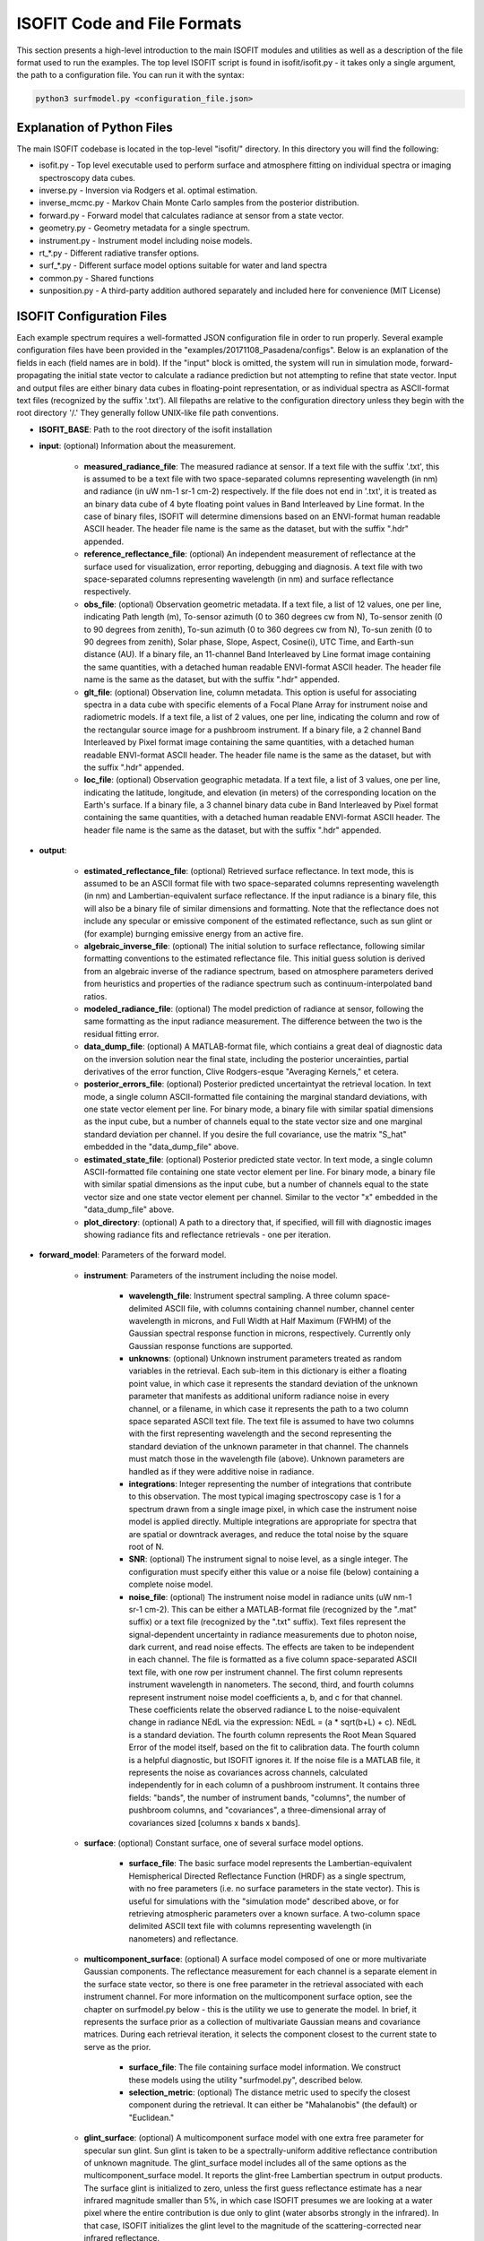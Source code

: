 ISOFIT Code and File Formats
============================

This section presents a high-level introduction to the main ISOFIT modules and utilities as well as a description of the file format used to run the examples.  The top level ISOFIT script is found in isofit/isofit.py - it takes only a single argument, the path to a configuration file.  You can run it with the syntax:  

.. code-block:: bash

  python3 surfmodel.py <configuration_file.json>


Explanation of Python Files
---------------------------
The main ISOFIT codebase is located in the top-level "isofit/" directory.  In this directory you will find the following:

* isofit.py - Top level executable used to perform surface and atmosphere fitting on individual spectra or imaging spectroscopy data cubes.
* inverse.py - Inversion via Rodgers et al. optimal estimation.
* inverse_mcmc.py - Markov Chain Monte Carlo samples from the posterior distribution.
* forward.py - Forward model that calculates radiance at sensor from a state vector.
* geometry.py - Geometry metadata for a single spectrum.
* instrument.py - Instrument model including noise models.
* rt_*.py - Different radiative transfer options.
* surf_*.py - Different surface model options suitable for water and land spectra
* common.py - Shared functions
* sunposition.py - A third-party addition authored separately and included here for convenience (MIT License) 

ISOFIT Configuration Files
--------------------------

Each example spectrum requires a well-formatted JSON configuration file in order to run properly.  Several example configuration files have been provided in the "examples/20171108_Pasadena/configs".  Below is an explanation of the fields in each (field names are in bold). If the "input" block is omitted, the system will run in simulation mode, forward-propagating the initial state vector to calculate a radiance prediction but not attempting to refine that state vector.  Input and output files are either binary data cubes in floating-point representation, or as individual spectra as ASCII-format text files (recognized by the suffix '.txt').  All filepaths are relative to the configuration directory unless they begin with the root directory '/.'  They generally follow UNIX-like file path conventions. 

* **ISOFIT_BASE**: Path to the root directory of the isofit installation

* **input**: (optional) Information about the measurement.  

    * **measured_radiance_file**: The measured radiance at sensor.   If a text file with the suffix '.txt', this is assumed to be a text file with two space-separated columns representing wavelength (in nm) and radiance (in uW nm-1 sr-1 cm-2) respectively.  If the file does not end in '.txt', it is treated as an binary data cube of 4 byte floating point values in Band Interleaved by Line format.  In the case of binary files, ISOFIT will determine dimensions based on an ENVI-format human readable ASCII header.  The header file name is the same as the dataset, but with the suffix ".hdr" appended. 
    * **reference_reflectance_file**: (optional) An independent measurement of reflectance at the surface used for visualization, error reporting, debugging and diagnosis.  A text file with two space-separated columns representing wavelength (in nm) and surface reflectance respectively. 
    * **obs_file**: (optional) Observation geometric metadata.  If a text file, a list of 12 values, one per line, indicating Path length (m), To-sensor azimuth (0 to 360 degrees cw from N), To-sensor zenith (0 to 90 degrees from zenith), To-sun azimuth (0 to 360 degrees cw from N), To-sun zenith (0 to 90 degrees from zenith), Solar phase, Slope, Aspect, Cosine(i), UTC Time, and Earth-sun distance (AU).  If a binary file, an 11-channel Band Interleaved by Line format image containing the same quantities, with a detached human readable ENVI-format ASCII header.  The header file name is the same as the dataset, but with the suffix ".hdr" appended. 
    * **glt_file**: (optional) Observation line, column metadata.   This option is useful for associating spectra in a data cube with specific elements of a Focal Plane Array for instrument noise and radiometric models.  If a text file, a list of 2 values, one per line, indicating the column and row of the rectangular source image for a pushbroom instrument.  If a binary file, a 2 channel Band Interleaved by Pixel format image containing the same quantities, with a detached human readable ENVI-format ASCII header.   The header file name is the same as the dataset, but with the suffix ".hdr" appended. 
    * **loc_file**: (optional) Observation geographic metadata.  If a text file, a list of 3 values, one per line, indicating the latitude, longitude, and elevation (in meters) of the corresponding location on the Earth's surface. If a binary file, a 3 channel binary data cube in Band Interleaved by Pixel format containing the same quantities, with a detached human readable ENVI-format ASCII header.  The header file name is the same as the dataset, but with the suffix ".hdr" appended.

* **output**: 

    * **estimated_reflectance_file**: (optional) Retrieved surface reflectance.  In text mode, this is assumed to be an ASCII format file with two space-separated columns representing wavelength (in nm) and Lambertian-equivalent surface reflectance.  If the input radiance is a binary file, this will also be a binary file of similar dimensions and formatting.  Note that the reflectance does not include any specular or emissive component of the estimated reflectance, such as sun glint or (for example) burnging emissive energy from an active fire.    
    * **algebraic_inverse_file**: (optional) The initial solution to surface reflectance, following similar formatting conventions to the estimated reflectance file.  This initial guess solution is derived from an algebraic inverse of the radiance spectrum, based on atmosphere parameters derived from heuristics and properties of the radiance spectrum such as continuum-interpolated band ratios.
    * **modeled_radiance_file**: (optional) The model prediction of radiance at sensor, following the same formatting as the input radiance measurement.  The difference between the two is the residual fitting error.
    * **data_dump_file**: (optional) A MATLAB-format file, which contiains a great deal of diagnostic data on the inversion solution near the final state, including the posterior uncerainties, partial derivatives of the error function, Clive Rodgers-esque "Averaging Kernels," et cetera.
    * **posterior_errors_file**:  (optional) Posterior predicted uncertaintyat the retrieval location.  In text mode, a single column ASCII-formatted file containing the marginal standard deviations, with one state vector element per line. For binary mode, a binary file with similar spatial dimensions as the input cube, but a number of channels equal to the state vector size and one marginal standard deviation per channel.  If you desire the full covariance, use the matrix "S_hat" embedded in the "data_dump_file" above. 
    * **estimated_state_file**:  (optional) Posterior predicted state vector.  In text mode, a single column ASCII-formatted file containing one state vector element per line. For binary mode, a binary file with similar spatial dimensions as the input cube, but a number of channels equal to the state vector size and one state vector element per channel.  Similar to the vector "x" embedded in the "data_dump_file" above. 
    * **plot_directory**:  (optional) A path to a directory that, if specified, will fill with diagnostic images showing radiance fits and reflectance retrievals - one per iteration. 
* **forward_model**: Parameters of the forward model.

    * **instrument**: Parameters of the instrument including the noise model.

        * **wavelength_file**: Instrument spectral sampling.  A three column space-delimited ASCII file, with columns containing channel number, channel center wavelength in microns, and Full Width at Half Maximum (FWHM) of the Gaussian spectral response function in microns, respectively.  Currently only Gaussian response functions are supported. 
        * **unknowns**: (optional) Unknown instrument parameters treated as random variables in the retrieval.  Each sub-item in this dictionary is either a floating point value, in which case it represents the standard deviation of the unknown parameter that manifests as additional uniform radiance noise in every channel, or a filename, in which case it represents the path to a two column space separated ASCII text file.  The text file is assumed to have two columns with the first representing wavelength and the second representing the standard deviation of the unknown parameter in that channel.  The channels must match those in the wavelength file (above).  Unknown parameters are handled as if they were additive noise in radiance. 
        * **integrations**: Integer representing the number of integrations that contribute to this observation.  The most typical imaging spectroscopy case is 1 for a spectrum drawn from a single image pixel, in which case the instrument noise model is applied directly.  Multiple integrations are appropriate for spectra that are spatial or downtrack averages, and reduce the total noise by the square root of N.  
        * **SNR**:  (optional) The instrument signal to noise level, as a single integer.  The configuration must specify either this value or a noise file (below) containing a complete noise model.
        * **noise_file**:  (optional) The instrument noise model in radiance units (uW nm-1 sr-1 cm-2).  This can be either a MATLAB-format file (recognized by the ".mat" suffix) or a text file (recognized by the ".txt" suffix).  Text files represent the signal-dependent uncertainty in radiance measurements due to photon noise, dark current, and read noise effects.  The effects are taken to be independent in each channel.  The file is formatted as a five column space-separated ASCII text file, with one row per instrument channel.  The first column represents instrument wavelength in nanometers.  The second, third, and fourth columns represent instrument noise model coefficients a, b, and c for that channel. These coefficients relate the observed radiance L to the noise-equivalent change in radiance NEdL via the expression:  NEdL = (a * sqrt(b+L) + c). NEdL is a standard deviation.  The fourth column represents the Root Mean Squared Error of the model itself, based on the fit to calibration data.  The fourth column is a helpful diagnostic, but ISOFIT ignores it.  If the noise file is a MATLAB file, it represents the noise as covariances across channels, calculated independently for in each column of a pushbroom instrument.  It contains three fields: "bands", the number of instrument bands, "columns", the number of pushbroom columns, and "covariances", a three-dimensional array of covariances sized [columns x bands x bands]. 

    * **surface**: (optional) Constant surface, one of several surface model options.  

        * **surface_file**: The basic surface model represents the Lambertian-equivalent Hemispherical Directed Reflectance Function (HRDF) as a single spectrum, with no free parameters (i.e. no surface parameters in the state vector).  This is useful for simulations with the "simulation mode" described above, or for retrieving atmospheric parameters over a known surface.  A two-column space delimited ASCII text file with columns representing wavelength (in nanometers) and reflectance.

    * **multicomponent_surface**: (optional) A surface model composed of one or more multivariate Gaussian components.  The reflectance measurement for each channel is a separate element in the surface state vector, so there is one free parameter in the retrieval associated with each instrument channel. For more information on the multicomponent surface option, see the chapter on surfmodel.py below - this is the utility we use to generate the model.  In brief, it represents the surface prior as a collection of multivariate Gaussian means and covariance matrices.  During each retrieval iteration, it selects the component closest to the current state to serve as the prior.

        * **surface_file**:  The file containing surface model information.  We construct these models using the utility "surfmodel.py", described below. 
        * **selection_metric**: (optional) The distance metric used to specify the closest component during the retrieval.  It can either be "Mahalanobis" (the default) or "Euclidean." 

    * **glint_surface**: (optional) A multicomponent surface model with one extra free parameter for specular sun glint.  Sun glint is taken to be a spectrally-uniform additive reflectance contribution of unknown magnitude.  The glint_surface model includes all of the same options as the multicomponent_surface model.  It reports the glint-free Lambertian spectrum in output products.  The surface glint is initialized to zero, unless the first guess reflectance estimate has a near infrared magnitude smaller than 5%, in which case ISOFIT presumes we are looking at a water pixel where the entire contribution is due only to glint (water absorbs strongly in the infrared).  In that case, ISOFIT initializes the glint level to the magnitude of the scattering-corrected near infrared reflectance.

    * **iop_surface**: (optional) A surface model for open water spectra, which parameterizes water-leaving reflectance using the a bio-optical model of Z. P. Lee, et al (Applied Optics 41, 2002).   It includes six parameters related to CDOM absorption, backscatter, the wavelength dependence of particulate backscatter, chlorophyll absorption, sun glint, and the degree of Solar Induced Fluorescence (SIF). Sunglint is removed during the retrieval; It reports the glint-free Lambertian spectrum in output products.  This model is still experimental - users beware! 

    * **emissive_surface**: (optional) A multicomponent surface model that permits an emissive contribution from fractional coverage by a hot black body, as in the case of an active fire.  The state vector is the same as the multicomponent model, but with two additional free parameters corresponding to the black body fracitontemperature and   for open water spectra, which parameterizes water-leaving reflectance using the a bio-optical model of Z. P. Lee, et al (Applied Optics 41, 2002).   It includes six parameters related to CDOM absorption, backscatter, the wavelength dependence of particulate backscatter, chlorophyll absorption, sun glint, and the degree of Solar Induced Fluorescence (SIF). Sunglint is removed during the retrieval; It reports the glint-free Lambertian spectrum in output products.  This model is still highly experimental - users beware! 

    * **modtran_radiative_transfer**: One of several radiative transfer model options to describe atmospehric effects.  It requires an installation of MODTRAN 6.0.  It functions via a lookup table caching strategy, starting from a user-supplied template but swapping in alternative values for the free atmospheric parameters and variable geometric parameters to fill in a grid of lookup table instances.  For each run, it calculates optical constants such as the two-path atmospheric tranmsission (combining direct and diffuse), the path radiance, and the spherical albedo at the surface.  These are cached in the lookup table and interpolated at runtime to estimate radiance at sensor.  It uses the approximation of a uniform Lambertian surface.

        * **modtran_directory**: (optional) The path to the base-level directory of the MODTRAN installation.  if not specified, isofit will look for the installation location in the MODTRAN_DIR environment variable.
        * **lut_path**: The path to a directory for caching radiative transfer results from MODTRAN runs.
        * **aerosol_template_file**:  The path to a MODTRAN configuration file template used for custom aerosol models.  This option is still experimental. 
        * **aerosol_model_file**: The path to a custom aerosol model specifying single scattering absorption and total extinction coefficients for one or more aerosol types at specific reference wavelengths.    This option is still experimental. 
        * **wl2flt_exe**:  A vestigial option, no longer used.
        * **modtran_template_file**: The path to a template MODTRAN 6.0 JSON configuration file.  This should ideally be a complete configuration with an atmosphere and viewing geometry appropriate for the measured spectrum.  The surface should be the zero-percent (totally absorbing) option.  For examples, see the MODTRAN configuration templates in the examples/ subdirectory.  Any free parameters specified in the "statevector" field will be retrieved during ISOFIT's inversion.  
        * **domain**: A dictionary containing three key-element pairs: "start", the starting wavelength over which MODTRAN radiative transfer should be calculated; "end", the ending wavelength; and "step", the spectral sampling of the radiative transfer calculations.  This interval should be broader than the wavelength range of the instrument to account for the spectral response functions, which extend beyond the extreme channels.
    * **statevector**: A dictionary of name-value pairs, one per free atmospheric parameter.  With just a few exceptions, perameter names should be string values equivalent to their names in the MODTRAN 6.0 JSON configuration file format, and the configuration template file. For example, use the string "H2OSTR" to specify the column water vapor abundance.  One exception to this rule is aerosol optical depth, which is treated by MODTRAN as a visibility but by ISOFIT as an aerosol optical thickness (AOT) at 550 nm.  If you wish to retrieve aerosol thickness, use the state vector element "AOT550," and ISOFIT will do this translation internally.   The state vector elements are each associated with a dictionary of three values: "bounds", a list containing the smallest and largest legal value for that parameter; "scale", a scaling factor representing a typical prior standard deviation; and "init", the intitial value that should be used that also becomes the prior mean.  The bounds should be the same as, or more restricted than, the interval covered by the lookup table grid "lut_grid."
    * **lut_grid**: A dictionary of key-value pairs, one per dimension in the lookup table.  There should be one entry for each free parameter in the state vector, and one entry for any variable geometric parameter.   Each parameter string maps to a list of numerical grid point values that form that dimension of the lookup table.  Geometric parameters that can vary include: OBSZEN for the observer zenith angle, and TRUEAZ for the true azimuth parameter.  Variable atmospheric parameters are generally not retrieved as free parameters; instead, they are set on a per-spectrum basis based on geometric information in the input file block.
    * **unknowns**: A list of any unknown atmospheric parameters, which are treated as random variables in the uncertainty accounting.  An example includes "H2O_ABSCO", the absorption coefficient of water vapor, which is specified as a numerical standard deviation.

* **inversion**: (optional) The inverse model.  Not needed for simulation mode.

    * **windows**:  A list of lists; each sublist is a two-element pair of wavelength values (in nanometers) representing the beginning and end of a retrieval interval.  These intervals are used for calculating the model fit to the measurement.  For Visible/Shortwave Infrared (VSWIR) spectra we recommend specifying disjoint windows that span most of the measruement but avoid the deepest, opaque atmospheric absorption features that do not contain significant signal.

* **mcmc_inversion**: (optional) A Markov Chain Monte Carlo (MCMC) sampler alternative to the standard conjugate gradient inverse model.  It includes all those fields, and uses the conjugate gradient solution as its initial sample.  It then draws samples using a Metropolis/Hastings MCMC strategy. Its proposal distribution is the posterior uncertainty of the conjugate gradient solution.  It does not currently enforce parameter bounds!  If using this inversion approach, the invert() function returns an array of state vector samples.  Investigators should exclude samples from an initial "burn-in" period at the beginning of the simulation. 

    * **iterations**: (optional) The total number of iterations.  Default is 10000.
    * **regularizer**: (optional) A small quantity added to the prior diagonal for numerical stability.  Default is 1e-3 which could be too large.
    * **proposal_scaling**: (optional) Narrower or wider proposal distributions can increase or reduce Metropolis/Hastings acceptance rates.  The proposal distribution is scaled by this value.  The default is 0.01
    * **verbose** (optional): Print information from each iteration.  Default is true.
